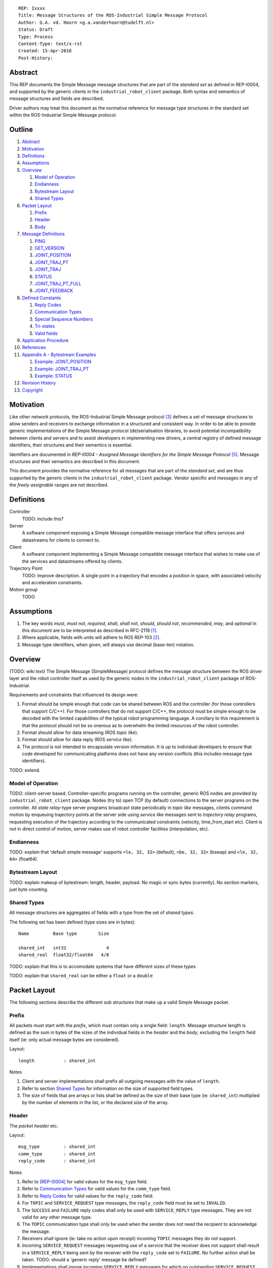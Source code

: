 ::

  REP: Ixxxx
  Title: Message Structures of the ROS-Industrial Simple Message Protocol
  Author: G.A. vd. Hoorn <g.a.vanderhoorn@tudelft.nl>
  Status: Draft
  Type: Process
  Content-Type: text/x-rst
  Created: 15-Apr-2016
  Post-History: 


Abstract
========

This REP documents the Simple Message message structures that are part
of the *standard set* as defined in REP-I0004, and supported by the
generic clients in the ``industrial_robot_client`` package. Both
syntax and semantics of message structures and fields are described.

Driver authors may treat this document as the normative reference for
message type structures in the standard set within the ROS-Industrial
Simple Message protocol.


Outline
=======

#. Abstract_
#. Motivation_
#. Definitions_
#. Assumptions_
#. Overview_

   #. `Model of Operation`_
   #. Endianness_
   #. `Bytestream Layout`_
   #. `Shared Types`_

#. `Packet Layout`_

   #. Prefix_
   #. Header_
   #. Body_

#. `Message Definitions`_

   #. PING_
   #. GET_VERSION_
   #. JOINT_POSITION_
   #. JOINT_TRAJ_PT_
   #. JOINT_TRAJ_
   #. STATUS_
   #. JOINT_TRAJ_PT_FULL_
   #. JOINT_FEEDBACK_

#. `Defined Constants`_

   #. `Reply Codes`_
   #. `Communication Types`_
   #. `Special Sequence Numbers`_
   #. Tri-states_
   #. `Valid fields`_

#. `Application Procedure`_
#. References_
#. `Appendix A - Bytestream Examples`_

   #. `Example: JOINT_POSITION`_
   #. `Example: JOINT_TRAJ_PT`_
   #. `Example: STATUS`_

#. `Revision History`_
#. Copyright_


Motivation
==========

Like other network protocols, the ROS-Industrial Simple Message
protocol [#simple_message]_ defines a set of message structures to
allow senders and receivers to exchange information in a structured
and consistent way. In order to be able to provide generic
implementations of the Simple Message protocol (de)serialisation
libraries, to avoid potential incompatibility between clients and
servers and to assist developers in implementing new drivers, a
central registry of defined message identifiers, their structures and
their semantics is essential.

Identifiers are documented in *REP-I0004 - Assigned Message
Identifiers for the Simple Message Protocol* [#REP-I0004]_. Message
structures and their semantics are described in this document.

This document provides the normative reference for all messages that
are part of the *standard set*, and are thus supported by the generic
clients in the ``industrial_robot_client`` package. Vendor specific
and messages in any of the *freely assignable* ranges are not
described.


Definitions
===========

Controller
    TODO: include this?
Server
    A software component exposing a Simple Message compatible message
    interface that offers services and datastreams for clients to
    connect to.
Client
    A software component implementing a Simple Message compatible
    message interface that wishes to make use of the services and
    datastreams offered by clients.
Trajectory Point
    TODO: improve description. A single point in a trajectory that
    encodes a position in space, with associated velocity and
    acceleration constraints.
Motion group
    TODO


Assumptions
===========

#. The key words *must*, *must not*, *required*, *shall*, *shall not*,
   *should*, *should not*, *recommended*,  *may*, and *optional* in this
   document are to be interpreted as described in RFC-2119 [#RFC2119]_.
#. Where applicable, fields with units will adhere to ROS REP-103 [#REP103]_.
#. Message type identifiers, when given, will always use decimal (base-ten)
   notation.


Overview
========

(TODO: wiki text) The Simple Message (SimpleMessage) protocol defines the
message structure between the ROS driver layer and the robot controller itself
as used by the generic nodes in the ``industrial_robot_client`` package of
ROS-Industrial.

Requirements and constraints that influenced its design were:

#. Format should be simple enough that code can be shared between ROS and the
   controller (for those controllers that support C/C++). For those
   controllers that do not support C/C++, the protocol must be simple enough
   to be decoded with the limited capabilities of the typical robot
   programming language. A corollary to this requirement is that the protocol
   should not be so onerous as to overwhelm the limited resources of the
   robot controller.
#. Format should allow for data streaming (ROS *topic like*).
#. Format should allow for data reply (ROS *service like*).
#. The protocol is not intended to encapsulate version information. It is up
   to individual developers to ensure that code developed for communicating
   platforms does not have any version conflicts (this includes message type
   identifiers).

TODO: extend.


Model of Operation
------------------

TODO: client-server based. Controller-specific programs running on the
controller, generic ROS nodes are provided by ``industrial_robot_client``
package. Nodes (try to) open TCP (by default) connections to the server
programs on the controller. All *state relay*-type server programs broadcast
state periodically in *topic like* messages, clients command motion by
enqueuing trajectory points at the server side using *service like* messages
sent to *trajectory relay* programs, requesting execution of the trajectory
according to the communicated constraints (velocity, time_from_start etc).
Client is *not* in direct control of motion, server makes use of robot
controller facilities (interpolation, etc).


Endianness
----------

TODO: explain that 'default simple message' supports ``<le, 32, 32>`` (default),
``<be, 32, 32>`` (bswap) and ``<le, 32, 64>`` (float64).


Bytestream Layout
-----------------

TODO: explain makeup of bytestream: length, header, payload. No magic or sync
bytes (currently). No section markers, just byte counting.


Shared Types
------------

All message structures are aggregates of fields with a type from the set of
*shared types*. 

The following set has been defined (type sizes are in bytes)::

  Name         Base type        Size

  shared_int   int32               4
  shared_real  float32/float64   4/8

TODO: explain that this is to accomodate systems that have different sizes of
these types

TODO: explain that ``shared_real`` can be either a ``float`` or a ``double``


Packet Layout
=============

The following sections describe the different sub structures that make up
a valid Simple Message packet.


Prefix
------

All packets must start with the *prefix*, which must contain only a single
field: ``length``. Message structure length is defined as the sum in bytes
of the sizes of the individual fields in the *header* and the *body*,
excluding the ``length`` field itself (ie: only actual message bytes are
considered).

Layout::

  length           : shared_int

Notes

#. Client and server implementations shall prefix all outgoing messages with
   the value of ``length``.
#. Refer to section `Shared Types`_ for information on the size of supported
   field types.
#. The size of fields that are arrays or lists shall be defined as the size
   of their base type (ie: ``shared_int``) multiplied by the number of
   elements in the list, or the declared size of the array.


Header
------

The *packet header* etc.

Layout::

  msg_type         : shared_int
  comm_type        : shared_int
  reply_code       : shared_int

Notes

#. Refer to [REP-I0004]_ for valid values for the ``msg_type`` field.
#. Refer to `Communication Types`_ for valid values for the ``comm_type``
   field.
#. Refer to `Reply Codes`_ for valid values for the ``reply_code``
   field.
#. For ``TOPIC`` and ``SERVICE_REQUEST`` type messages, the ``reply_code``
   field must be set to ``INVALID``.
#. The ``SUCCESS`` and ``FAILURE`` reply codes shall only be used with
   ``SERVICE_REPLY`` type messages. They are not valid for any other
   message type.
#. The ``TOPIC`` communication type shall only be used when the sender does
   not need the recipient to acknowledge the message.
#. Receivers shall ignore (ie: take no action upon receipt) incoming ``TOPIC``
   messages they do not support.
#. Incoming ``SERVICE_REQUEST`` messages requesting use of a service that the
   receiver does not support shall result in a ``SERVICE_REPLY`` being sent
   by the receiver with the ``reply_code`` set to ``FAILURE``. No further
   action shall be taken. TODO: should a 'generic reply' message be defined?
#. Implementations shall ignore incoming ``SERVICE_REPLY`` messages for
   which no outstanding ``SERVICE_REQUEST`` exists.
#. Implementations shall warn the user of any incoming messages with the
   ``comm_type`` field set to either invalid or unsupported values. The
   message itself is then to be ignored.


Body
----

The *body* is that part of the packet which consists of all fields that are
not part of either the prefix or the message header. Most message structures
described in the `Message Definitions`_ section have a body part, but this is
not required. Messages may consist of only a prefix and a header, for
example in the case of pure acknowledgements that carry no data.

In cases where fixed-size messages are required, an array of ``shared_int``
dummy values may be used. All elements must be initialised to zero (``0``).


Message Definitions
===================

The following sections describe the message structures that make up
the standard set of the Simple Message protocol.

Values given as *assigned message identifiers* are further described in
[#REP-I0004]_.


PING
----

This message may be used by clients to test communication with the server.

Server implementations should respond to incoming ``PING`` messages with
minimal delay.

Message type: *synchronous service*

Assigned message identifier: 1

Status: active, in use

Supported by generic nodes: yes

Request::

  Prefix
  Header
  data             : shared_int[10]

Reply::

  Prefix
  Header
  data             : shared_int[10]

Notes

#. The contents of ``data`` is to be ignored by both client and server.
#. All elements in ``data`` must be initialised to zero (``0``).


GET_VERSION
-----------

Allows clients to determine the specific version of a server implementation
running on the remote system.

Message type: *synchronous service*

Assigned message identifier: 2

Status: active, in use

Supported by generic nodes: no

Request::

  Prefix
  Header

Reply::

  Prefix
  Header
  major            : shared_int
  minor            : shared_int
  patch            : shared_int

Notes

#. Fields not used by the server shall be set to zero (``0``).
#. Server implementations may return alphanumeric version info in any of the
   ``major``, ``minor`` or ``patch`` fields, but this may result in rendering
   artefacts on the client side. The generic clients in
   ``industrial_robot_client`` will always interpret these fields as signed
   integers.


JOINT_POSITION
--------------

Description.

Only used for relaying server state, NOT for enqueueing trajectory points.

One of the two message used for broadcasting joint states.

See `Example: JOINT_POSITION`_ for byte-stream example.

Message type: *asynchronous publication*

Assigned message identifier: 10

Status: active, in use

Supported by generic nodes: yes

Message::

  Prefix
  Header
  sequence         : shared_int
  joint_data       : shared_real[10]

Notes

#. Use of this message structure for enqueuing trajectory points is deprecated
   and **not** supported by the generic nodes in the ``industrial_robot_client``
   package. Drivers should use the `JOINT_TRAJ_PT`_ or `JOINT_TRAJ_PT_FULL`_
   messages instead.
#. The ``sequence`` field uses zero-based numbering.
#. The ``sequence`` field is not used when reporting joint state and shall be
   set to zero (``0``) by server implementations.
#. Elements of ``joint_data`` that are not used must be initialised to zero
   (``0``) by the sender.
#. The size of the ``joint_data`` array is ``10``, even if the server
   implementation does not need that many elements (for instance because it
   only has six joints).
#. Controllers that support or are configured with more than a single motion
   group should use the `JOINT_FEEDBACK`_ message if they wish to report joint
   state for all configured motion groups.
#. The elements of the ``joint_data`` field shall represent the joint space
   positions of the corresponding joint axes of the controller. Units are
   *radians* for rotational or revolute axes, and *meters* for translational
   or prismatic axes (see also [#REP103]_).
#. TODO: what should authors / drivers do when there are more than 10 joints
   in a single motion group?


JOINT_TRAJ_PT
-------------

Clients may use this message to enqueue trajectory points for execution on
the server.

See `Example: JOINT_TRAJ_PT`_ for byte-stream example.

Message type: *synchronous service*

Assigned message identifier: 11

Status: active, in use

Supported by generic nodes: yes

Request::

  Prefix
  Header
  sequence         : shared_int
  joint_data       : shared_real[10]
  velocity         : shared_real
  duration         : shared_real

Reply::

  Prefix
  Header
  dummy_data       : shared_real[10]

Notes

#. Drivers shall set the value of the ``reply_code`` field in the ``Header``
   of the reply messages to *the result of the enqueueing operation* of the
   trajectory point that was transmitted in the request. It is *not* to be
   used to report the success or failure of the *execution* of the motion.
   Drivers may use the appropriate fields in `STATUS`_ for that.
#. TODO: the IRC is not setup to support this currently. Also: does this only
   hold for drivers that use a trajectory buffering approach? What about
   direct streaming?
#. Refer to `Special Sequence Numbers`_ for valid values for the ``sequence``
   field.
#. Driver authors must abort any motion executing on the controller on receipt
   of a message with ``sequence`` set to ``STOP_TRAJECTORY``. Note that such
   messages must also be acknowledged with a reply message.
#. Servers must abort any motion executing on the controller on receipt of an
   out-of-order trajectory point (ie: ``(seq(msg_n) - seq(msg_n-1)) != 1``).
#. Elements of ``joint_data`` that are not used must be initialised to zero
   (``0``) by the sender.
#. The size of the ``joint_data`` array is ``10``, even if the server
   implementation does not need that many elements (for instance because it
   only has six joints).
#. Controllers that support or are configured with more than a single motion
   group should use the `JOINT_TRAJ_PT_FULL`_ message if they wish to relay
   trajectories for all configured motion groups.
#. The elements of the ``joint_data`` field shall represent the joint space
   positions of the corresponding joint axes of the controller. Units are
   *radians* for rotational or revolute axes, and *meters* for translational
   or prismatic axes (see also [#REP103]_).
#. The ``duration`` field represents total segment duration for all joints in
   seconds [#REP103]_. The generic nodes calculate this duration based on the
   time needed by the slowest joint to complete the segment.
   As an alternative to the ``duration`` field, the value of the ``velocity``
   field is a value representing the fraction ``(0.0, 1.0]`` of maximum joint
   velocity that should be used when executing the motion for the current
   segment. Driver authors may use whichever value is more conveniently mapped
   onto motion primitives supported by the controller.
#. TODO: problem with 'velocity': is that max velocity over segment, average
   velocity, or does it encode desired state of manipulator at a specific point
   in time?


JOINT_TRAJ
----------

Used to encode entire ROS ``JointTrajectory`` messages.

Message type: *synchronous service*

Assigned message identifier: 12

Status: deprecated

Supported by generic nodes: no

Message::

  Header
  sequence         : shared_int
  TODO

Reply::

  Header
  TODO


STATUS
------

Description.

Also: ``ROBOT_STATUS``. Not for joint states.

See `Example: STATUS`_ for byte-stream example.

Message type: *asynchronous publication*

Assigned message identifier: 13

Status: active, in use

Supported by generic nodes: yes

Message::

  Prefix
  Header
  drives_powered   : shared_int
  e_stopped        : shared_int
  error_code       : shared_int
  in_error         : shared_int
  in_motion        : shared_int
  mode             : shared_int
  motion_possible  : shared_int

Valid values for ``mode`` are::

  Val  Name     Description

   -1  UNKNOWN  Controller mode cannot be determined or is not one of those
                defined in ISO 10218-1
    1  MANUAL   Controller is in ISO 10218-1 'manual' mode
    2  AUTO     Controller is in ISO 10218-1 'automatic' mode

All other values are reserved for future use.

Notes

#. The fields ``drives_powered``, ``e_stopped``, ``in_error``, ``in_motion``
   and ``motion_possible`` are tri-states. Refer to `Tri-states`_ for valid
   values for these fields.
#. Fields for which a driver cannot determine a value shall be set to
   ``UNKNOWN``.
#. The ``error_code`` field should be used to store the integer representation
   (id, number or code) of the error that caused the robot to go into an error
   mode.
#. If the controller can be set to modes other than those defined in ISO
   10218-1, drivers shall report ``UNKNOWN`` for those modes.


JOINT_TRAJ_PT_FULL
------------------

Meant to be an almost 1-to-1 copy of the ROS ``JointTrajectoryPoint`` message
type. But without the ``names`` field (we rely on indices).

TODO: extend.

Message type: *synchronous service*

Assigned message identifier: 14

Status: active, in use

Supported by generic nodes: no (motoman_driver only)

Request::

  Prefix
  Header
  robot_id         : shared_int
  sequence         : shared_int
  valid_fields     : shared_int
  time             : shared_real
  positions        : shared_real[10]
  velocities       : shared_real[10]
  accelerations    : shared_real[10]

Reply::

  Prefix
  Header
  dummy_data       : shared_real[10]

Notes

#. Drivers shall set the value of the ``reply_code`` field in the ``Header``
   of the reply messages to the result of the *enqueueing operation* of the
   trajectory point that was transmitted in the request. It is *not* to be
   used to report the success or failure of the *execution* of the motion.
   Drivers may use the appropriate fields in `STATUS`_ for that.
#. TODO: the IRC is not setup to support this currently. Also: does this only
   hold for drivers that use a trajectory buffering approach? What about
   direct streaming?
#. The value of the ``robot_id`` field shall match that of the numeric
   identifier of the corresponding motion group on the controller. This field
   uses zero-based counting.
   In cases where motion groups are not identified by numeric ids on the
   controller, drivers shall implement an appropriate mapping (ie:
   alphabetical sorting of group names, etc).
#. Refer to `Special Sequence Numbers`_ for valid values for the ``sequence``
   field.
#. Driver authors must abort any motion executing on the controller on receipt
   of a message with ``sequence`` set to ``STOP_TRAJECTORY``. Note that such
   messages must also be acknowledged with a reply message.
#. Servers must abort any motion executing on the controller on receipt of an
   out-of-order trajectory point (ie: ``(seq(msg_n) - seq(msg_n-1)) != 1``).
#. Refer to `Valid fields`_ for defined bit positions for the ``valid_fields``
   field.
#. Drivers shall set all undefined bit positions in ``valid_fields`` to zero
   (``0``).
#. Drivers shall set all elements of invalid fields (as encoded by
   ``valid_fields``) to zero (``0``).
#. Elements of ``positions``, ``velocities`` and ``accelerations`` that are
   not used must be initialised to zero (``0``) by the sender.
#. The size of the ``positions``, ``velocities`` and ``accelerations`` arrays
   is ``10``, even if the server implementation does not need that many
   elements (for instance because it only has six joints).


JOINT_FEEDBACK
--------------

Only used for broadcasting server state.

Supports multiple motion groups.

Message type: *asynchronous publication*

Assigned message identifier: 15

Status: active, in use

Supported by generic nodes: no (motoman_driver only)

Message::

  Prefix
  Header
  robot_id         : shared_int
  valid_fields     : shared_int
  time             : shared_real
  positions        : shared_real[10]
  velocities       : shared_real[10]
  accelerations    : shared_real[10]

Notes

#. Refer to `Special Sequence Numbers`_ for valid values for the ``sequence``
   field.
#. The value of the ``robot_id`` field shall match that of the numeric
   identifier of the corresponding motion group on the controller. This field
   uses zero-based counting.
   In cases where motion groups are not identified by numeric ids on the
   controller, drivers shall implement an appropriate mapping (ie:
   alphabetical sorting of group names, etc).
#. Refer to `Valid fields`_ for defined bit positions for the ``valid_fields``
   field.
#. Drivers shall set all undefined bit positions in ``valid_fields`` to zero
   (``0``).
#. Drivers shall set all elements of invalid fields (as encoded by
   ``valid_fields``) to zero (``0``).
#. Elements of ``positions``, ``velocities`` and ``accelerations`` that are
   not used must be initialised to zero (``0``) by the sender.
#. The size of the ``positions``, ``velocities`` and ``accelerations`` arrays
   is ``10``, even if the server implementation does not need that many
   elements (for instance because it only has six joints).


Defined Constants
=================

This section documents all shared constants as defined in the Simple Message
protocol. Constants defined in this section are recognised by the generic
nodes in the ``industrial_robot_client`` package and shall be used by
compliant drivers.


Communication Types
-------------------

::

  Val  Name             Description

    0  INVALID          Reserved value. Do not use.
    1  TOPIC            Message needs no acknowledgement
    2  SERVICE_REQUEST  Sender requires acknowledgement
    3  SERVICE_REPLY    Message is a reply to a request

All other values are reserved for future use.


Reply Codes
-----------

::

  Val  Name     Description

    0  INVALID  Also encodes UNUSED
    1  SUCCESS  Receiver processed the message succesfully
    2  FAILURE  Receiver encountered a failure processing the message

All other values are reserved for future use.


Special Sequence Numbers
------------------------

::

  Val  Name                        Description

    N                              Index into current trajectory
   -1  START_TRAJECTORY_DOWNLOAD   Downloading drivers only: signals start
   -2  START_TRAJECOTRY_STREAMING  TODO (typo is on purpose)
   -3  END_TRAJECTORY              Downloading drivers only: signals end
   -4  STOP_TRAJECTORY             Driver must abort any currently executing motion

All other *negative* values are reserved for future use.


Tri-states
----------

::

  Val  Name     Description

   -1  UNKNOWN  -
    0  ON       Also encodes TRUE, ENABLED or HIGH
    1  OFF      Also encodes FALSE, DISABLED or LOW

All other values are reserved for future use.


Valid fields
------------

Bit positions are counted starting from LSB::

  Pos  Name          Description

    0  TIME          The 'time' field contains valid data
    1  POSITION      The 'positions' field contains valid data
    2  VELOCITY      The 'velocities' field contains valid data
    3  ACCELERATION  The 'accelerations' field contains valid data

All other positions are reserved for future use.


Application Procedure
=====================

TODO.


References
==========

.. [#RFC2119] Key words for use in RFCs to Indicate Requirement Levels, on-line, retrieved 5 October 2015
   (https://tools.ietf.org/html/rfc2119)
.. [#REP103] Standard Units of Measure and Coordinate Conventions, on-line, retrieved 5 October 2015
   (https://github.com/ros-infrastructure/rep/blob/cde09a4b18eea68ca37c4ab2d1b70d7ce7a5738c/rep-0103.rst)
.. [#simple_message] ROS-Industrial simple_message package, ROS Wiki, on-line, retrieved 5 October 2015
   (http://wiki.ros.org/simple_message)
.. [#rosi_ml] ROS-Industrial mailing list (Google Group)
   (https://groups.google.com/forum/?fromgroups#!forum/swri-ros-pkg-dev)
.. [#REP-I0004] REP-I0004 - Assigned Message Identifiers for the Simple Message Protocol, on-line, retrieved 5 October 2015
   (https://github.com/ros-industrial/rep/blob/7894644f4937c1d910b3e55ad4494788637f89ef/rep-I0004.rst)


Appendix A - Bytestream Examples
================================

This section provides three annotated examples of bytestreams driver authors can
expect to be sent and received by the generic nodes in the
``industrial_robot_client`` package.

Note that the hexadecimal numbers are displayed in big-endian byte-order.


Example: JOINT_POSITION
-----------------------

This shows a stream for a ``JOINT_POSITION`` message, sent by a server to
broadcast joint state for a six-axis, serial industrial robot.

::

  Hex       Field              Description

            Prefix
  00000038    length           56 bytes

            Header
  0000000A    msg_type         Joint Position
  00000001    comm_type        Topic
  00000000    reply_code       Unused / Invalid

            Body
  00000000    sequence          0 (unused)
  B81AD9FA    joint_data[0]    -0.000036919
  B6836312    joint_data[1]    -0.000003916
  B7C043F5    joint_data[2]    -0.000022920
  B8B81516    joint_data[3]    -0.000087777
  B865D055    joint_data[4]    -0.000054792
  B8B6365E    joint_data[5]    -0.000086886
  00000000    joint_data[6]     0.000000000
  00000000    joint_data[7]     0.000000000
  00000000    joint_data[8]     0.000000000
  00000000    joint_data[9]     0.000000000


Example: JOINT_TRAJ_PT
----------------------

::

  Hex       Field              Description

            Prefix
  00000040    length           64 bytes

            Header
  0000000B    msg_type         Joint Trajectory Point
  00000002    comm_type        Service Request
  00000000    reply_code       Unused / Invalid

            Body
  00000001    sequence          1 (second TrajectoryPoint)
  A7600000    joint_data[0]    -0.000000000
  3EA7CDE8    joint_data[1]     0.327742815
  BF5D9E57    joint_data[2]    -0.865697324
  C0490FDB    joint_data[3]    -3.141592741
  3F34815F    joint_data[4]     0.705099046
  C0490FDB    joint_data[5]    -3.141592741
  00000000    joint_data[6]     0.000000000
  00000000    joint_data[7]     0.000000000
  00000000    joint_data[8]     0.000000000
  00000000    joint_data[9]     0.000000000
  3DCCCCCD    velocity          0.1
  40A00000    duration          5.0


Example: STATUS
---------------

This is a bytestream encoding a ``STATUS`` message, again for a six-axis,
serial industrial robot.

::

  Hex       Field              Description

            Prefix
  00000028    length           40 bytes

            Header
  0000000D    msg_type         Status
  00000001    comm_type        Topic
  00000000    reply_code       Unused / Invalid

            Body
  00000001    drives_powered   True
  FFFFFFFF    e_stopped        Unknown
  00000000    error_code       0
  00000000    in_error         False
  00000000    in_motion        False
  00000002    mode             Auto
  00000001    motion_possible  True


Revision History
================

::

  2016-Apr-15   Initial revision


Copyright
=========

This document has been placed in the public domain.
